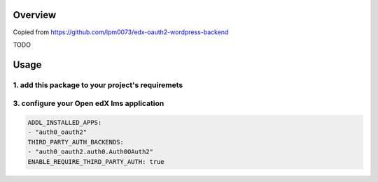 
Overview
--------
Copied from https://github.com/lpm0073/edx-oauth2-wordpress-backend

TODO



Usage
-----


1. add this package to your project's requiremets
~~~~~~~~~~~~~~~~~~~~~~~~~~~~~~~~~~~~~~~~~~~~~~~~~



3. configure your Open edX lms application
~~~~~~~~~~~~~~~~~~~~~~~~~~~~~~~~~~~~~~~~~~

..  code-block:: yaml

  ADDL_INSTALLED_APPS:
  - "auth0_oauth2"
  THIRD_PARTY_AUTH_BACKENDS:
  - "auth0_oauth2.auth0.Auth0OAuth2"
  ENABLE_REQUIRE_THIRD_PARTY_AUTH: true


